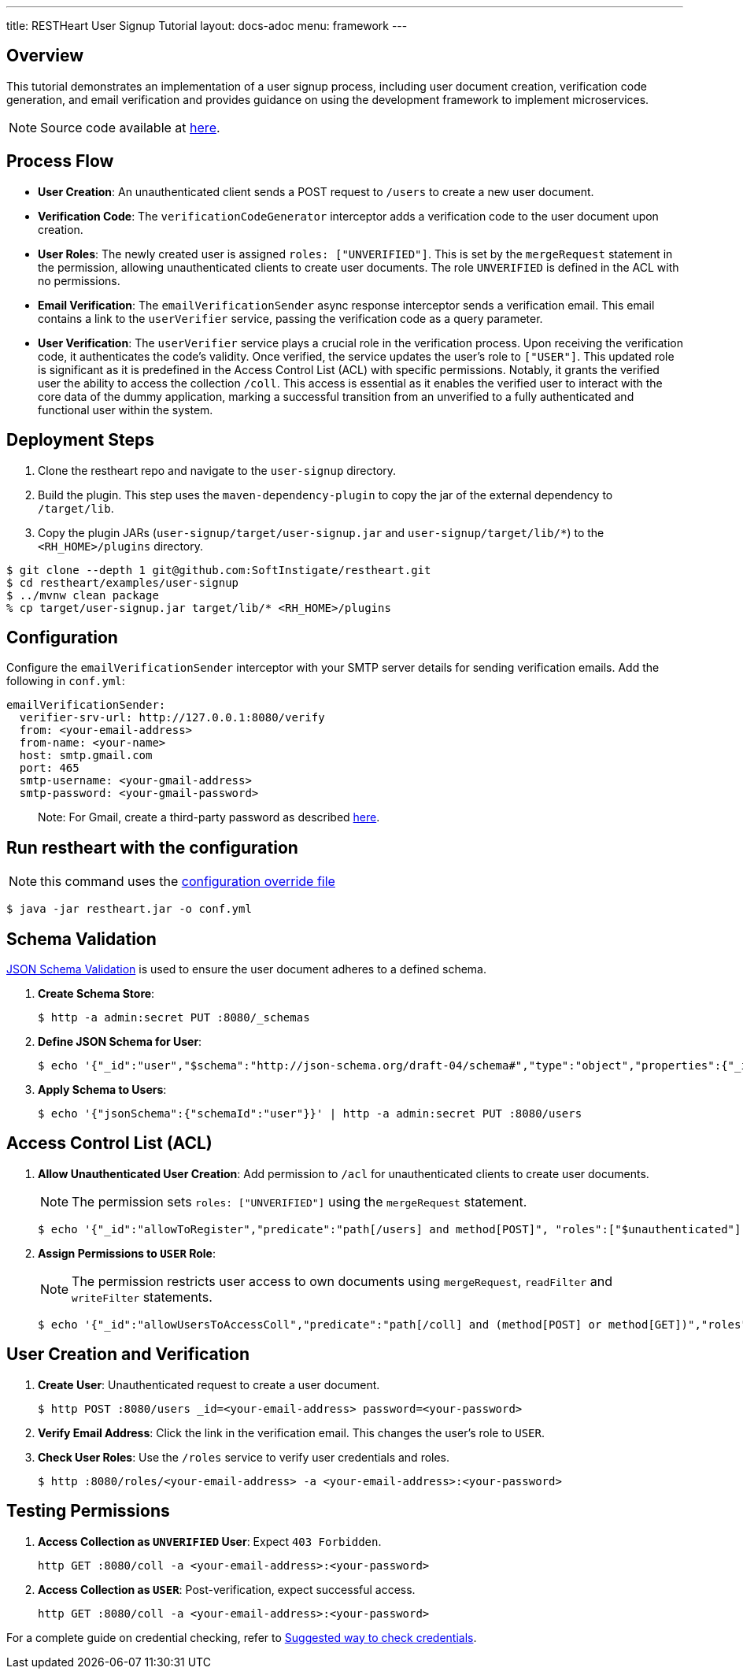 ---
title: RESTHeart User Signup Tutorial
layout: docs-adoc
menu: framework
---

== Overview

This tutorial demonstrates an implementation of a user signup process, including user document creation, verification code generation, and email verification and provides guidance on using the development framework to implement microservices.

NOTE: Source code available at https://github.com/SoftInstigate/restheart/tree/master/examples/user-signup[here].

== Process Flow

* *User Creation*: An unauthenticated client sends a POST request to `/users` to create a new user document.
* *Verification Code*: The `verificationCodeGenerator` interceptor adds a verification code to the user document upon creation.
* *User Roles*: The newly created user is assigned `roles: ["UNVERIFIED"]`. This is set by the `mergeRequest` statement in the permission, allowing unauthenticated clients to create user documents. The role `UNVERIFIED` is defined in the ACL with no permissions.
* *Email Verification*: The `emailVerificationSender` async response interceptor sends a verification email. This email contains a link to the `userVerifier` service, passing the verification code as a query parameter.
* *User Verification*: The `userVerifier` service plays a crucial role in the verification process. Upon receiving the verification code, it authenticates the code's validity. Once verified, the service updates the user's role to `["USER"]`. This updated role is significant as it is predefined in the Access Control List (ACL) with specific permissions. Notably, it grants the verified user the ability to access the collection `/coll`. This access is essential as it enables the verified user to interact with the core data of the dummy application, marking a successful transition from an unverified to a fully authenticated and functional user within the system.

== Deployment Steps

1. Clone the restheart repo and navigate to the `user-signup` directory.
2. Build the plugin. This step uses the `maven-dependency-plugin` to copy the jar of the external dependency to `/target/lib`.
3. Copy the plugin JARs (`user-signup/target/user-signup.jar` and `user-signup/target/lib/*`) to the `<RH_HOME>/plugins` directory.

[source,bash]
----
$ git clone --depth 1 git@github.com:SoftInstigate/restheart.git
$ cd restheart/examples/user-signup
$ ../mvnw clean package
% cp target/user-signup.jar target/lib/* <RH_HOME>/plugins
----

== Configuration

Configure the `emailVerificationSender` interceptor with your SMTP server details for sending verification emails. Add the following in `conf.yml`:

[source,yml]
----
emailVerificationSender:
  verifier-srv-url: http://127.0.0.1:8080/verify
  from: <your-email-address>
  from-name: <your-name>
  host: smtp.gmail.com
  port: 465
  smtp-username: <your-gmail-address>
  smtp-password: <your-gmail-password>
----

> Note: For Gmail, create a third-party password as described link:https://support.google.com/accounts/answer/185833?hl=en[here].

== Run restheart with the configuration

NOTE: this command uses the link:/docs/configuration#modify-the-configuration-with-an-override-file[configuration override file]

[source,bash]
----
$ java -jar restheart.jar -o conf.yml
----

== Schema Validation

link:https://restheart.org/docs/json-schema-validation/[JSON Schema Validation] is used to ensure the user document adheres to a defined schema.

1. *Create Schema Store*:
+
[source,bash]
----
$ http -a admin:secret PUT :8080/_schemas
----

2. *Define JSON Schema for User*:
+
[source,bash]
----
$ echo '{"_id":"user","$schema":"http://json-schema.org/draft-04/schema#","type":"object","properties":{"_id":{"type":"string","pattern":"^\\w+@[a-zA-Z_]+?.[a-zA-Z]{2,3}$"},"password":{"type":"string"},"roles":{"type":"array","items":{"type":"string"}},"code":{"type":"string"}},"required":["_id","password"],"additionalProperties":false}' | http -a admin:secret POST :8080/_schemas
----

3. *Apply Schema to Users*:
+
[source,bash]
----
$ echo '{"jsonSchema":{"schemaId":"user"}}' | http -a admin:secret PUT :8080/users
----

== Access Control List (ACL)

1. *Allow Unauthenticated User Creation*: Add permission to `/acl` for unauthenticated clients to create user documents.
+
NOTE: The permission sets `roles: ["UNVERIFIED"]` using the `mergeRequest` statement.
+
[source,bash]
----
$ echo '{"_id":"allowToRegister","predicate":"path[/users] and method[POST]", "roles":["$unauthenticated"], "mongo": {"mergeRequest":{"roles":["UNVERIFIED"]}}, "priority":1}' | http -a admin:secret POST :8080/acl
----

2. *Assign Permissions to `USER` Role*:
+
NOTE: The permission restricts user access to own documents using `mergeRequest`, `readFilter` and  `writeFilter` statements.

+
[source,bash]
----
$ echo '{"_id":"allowUsersToAccessColl","predicate":"path[/coll] and (method[POST] or method[GET])","roles":["USER"], "mongo": { "mergeRequest":{"author": "@user._id"},"readFilter":{"author": "@user._id"},"writeFilter":{"author": "@user._id"} }, "priority":1}' | http -a admin:secret POST :8080/acl
----

== User Creation and Verification
1. *Create User*: Unauthenticated request to create a user document.
+
[source,bash]
----
$ http POST :8080/users _id=<your-email-address> password=<your-password>
----
2. *Verify Email Address*: Click the link in the verification email. This changes the user's role to `USER`.
3. *Check User Roles*: Use the `/roles` service to verify user credentials and roles.
+
[source,bash]
----
$ http :8080/roles/<your-email-address> -a <your-email-address>:<your-password>
----

== Testing Permissions

1. *Access Collection as `UNVERIFIED` User*: Expect `403 Forbidden`.
+
[source,bash]
----
http GET :8080/coll -a <your-email-address>:<your-password>
----
2. *Access Collection as `USER`*: Post-verification, expect successful access.
+
[source,bash]
----
http GET :8080/coll -a <your-email-address>:<your-password>
----

For a complete guide on credential checking, refer to link:https://restheart.org/docs/security/how-clients-authenticate/#suggested-way-to-check-credentials[Suggested way to check credentials].